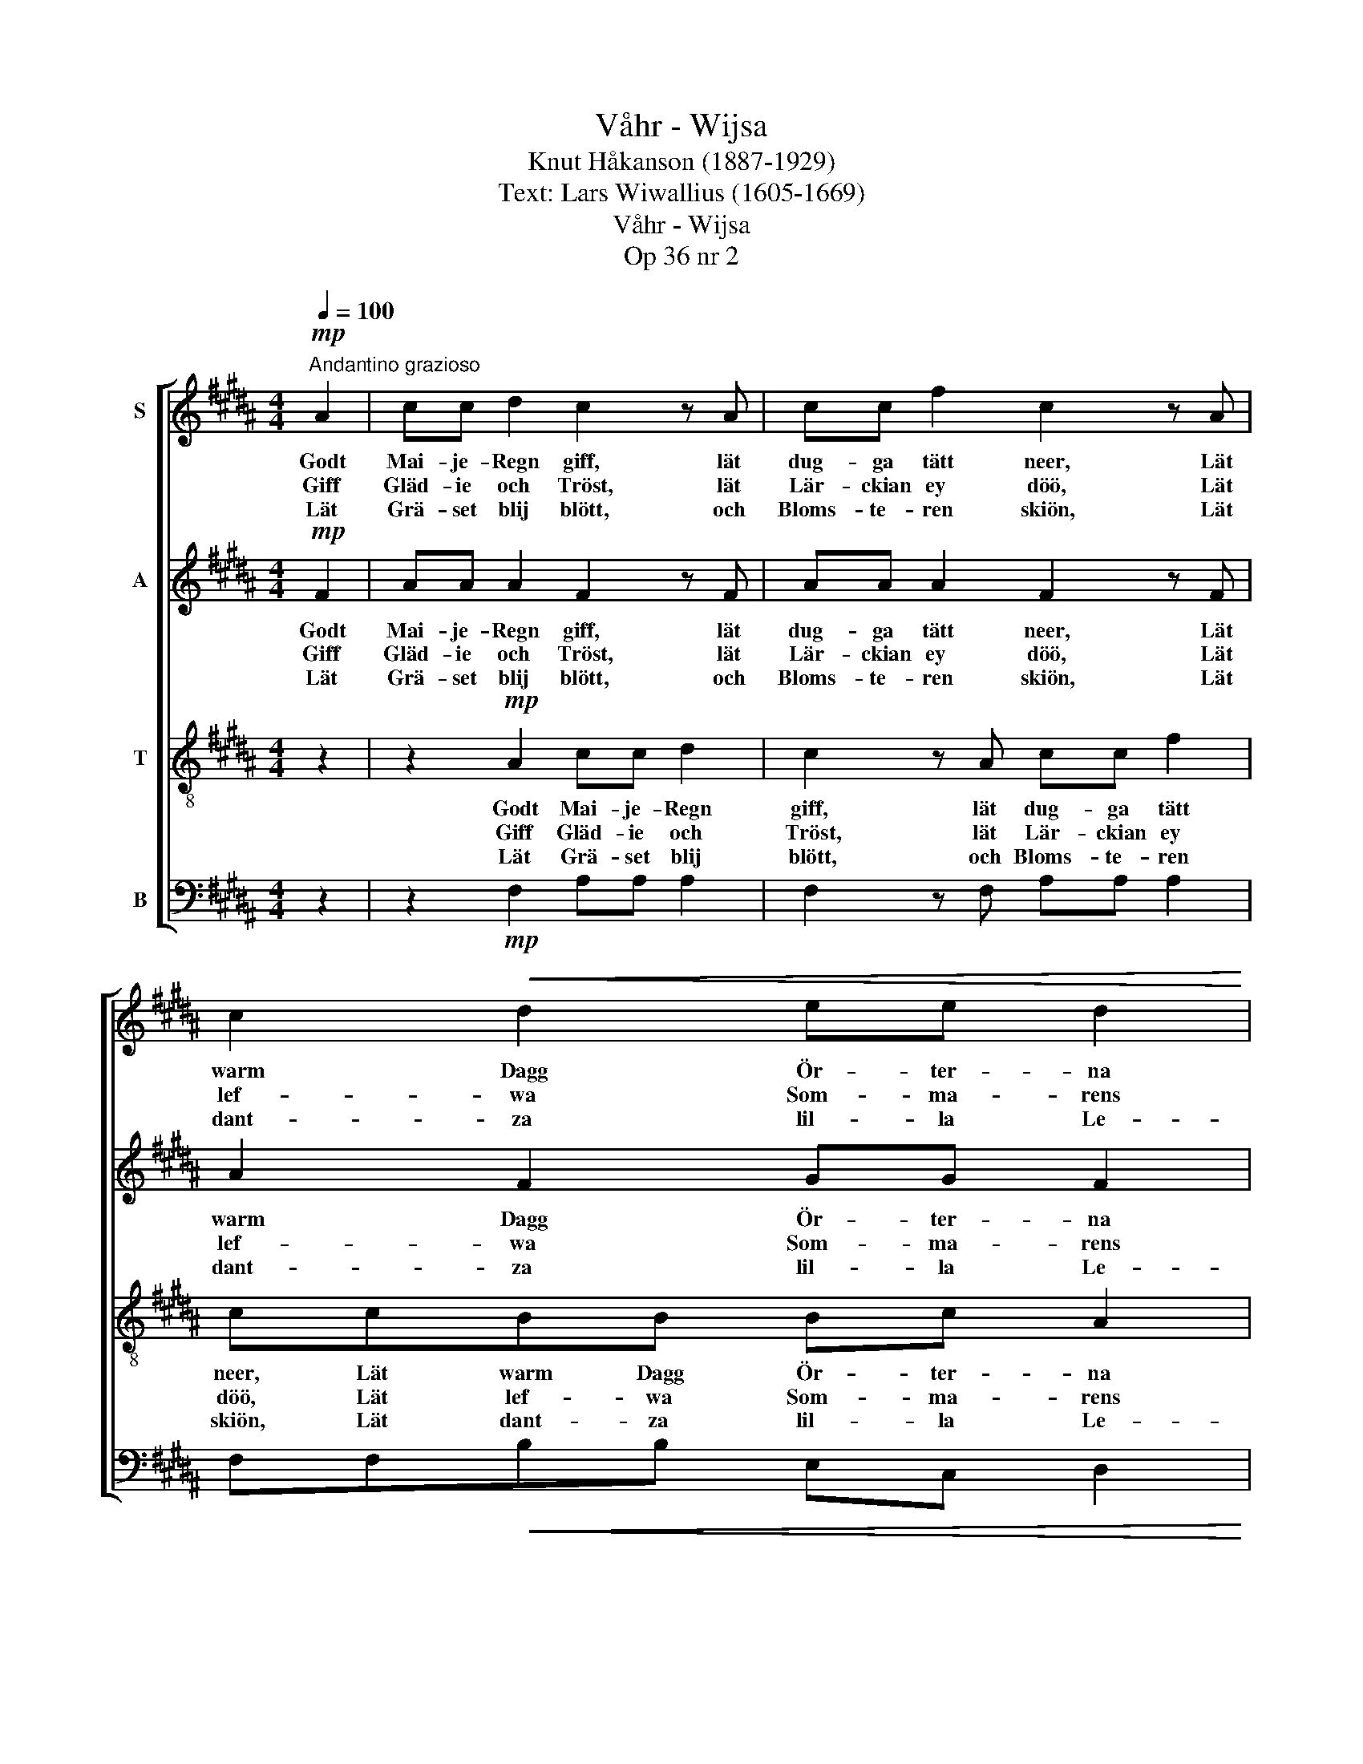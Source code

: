 X:1
T:Våhr - Wijsa
T:Knut Håkanson (1887-1929)
T:Text: Lars Wiwallius (1605-1669)
T:Våhr - Wijsa
T:Op 36 nr 2
%%score [ 1 2 3 4 ]
L:1/8
Q:1/4=100
M:4/4
K:B
V:1 treble nm="S"
V:2 treble nm="A"
V:3 treble-8 nm="T"
V:4 bass nm="B"
V:1
"^Andantino grazioso"!mp! A2 | cc d2 c2 z A | cc f2 c2 z A | c2!<(! d2 ee d2 | %4
w: Godt|Mai- je- Regn giff, lät|dug- ga tätt neer, Lät|warm Dagg Ör- ter- na|
w: Giff|Gläd- ie och Tröst, lät|Lär- ckian ey döö, Lät|lef- wa Som- ma- rens|
w: Lät|Grä- set blij blött, och|Bloms- te- ren skiön, Lät|dant- za lil- la Le-|
 (BG!<)! c2)!f! c2 z2 | z2 z!mp! F AA B2 | A2 z F AA d2 |!<(! AABB GG!<)! e2 | %8
w: fuch- * * ta,|Oss Tor- ckan bort-|drijff, lät Fros- ten ey|meer The spä- da Bloms- te- ren|
w: Swa- * * la.|Hug- swa- la hwart|Bröst på Swe- ri- ges|Öö, Som nu mon sor- ge- ligt|
w: kat- * * ten,|Lät fläch- ta oss|sött, widt uth up- på|Siön, Lät skönt Wäär blå- sa på|
!>(! (dc d2)!>)! c2 z!mp! C |[M:3/4] (AG) A z z"^cresc." F | (cB) c z z c |!<(! (e2 d3)!<)! c!f! | %12
w: tuch- * * ta: Var|nå- * digh, war|rå- * digh, För|them * iagh|
w: ta- * * la. Giff|Som- * mar, Giff|Blom- * mor, Giff|gott * grönt|
w: Hat- * * ten, På|Äng- * en, giff|Säng- * en, I|Grä- * set|
 d3 z!ff! c2 |"^Largamente" f4 d2 | c2 A2 B2 | (A2 G3 F) | !fermata!F6 |] %17
w: beer, Som|Her- ran|tie- na och|fruch- * *|ta.|
w: Höö, Lät|Gö- ken|ro- pa och|ga- * *|la.|
w: grön, Åth|them som|fär- das om|Nat- * *|ten.|
V:2
!mp! F2 | AA A2 F2 z F | AA A2 F2 z F | A2 F2 GG F2 | (D2 ^E2)!f! F2 z2 | z2 z!mp! D FF F2 | %6
w: Godt|Mai- je- Regn giff, lät|dug- ga tätt neer, Lät|warm Dagg Ör- ter- na|fuch- * ta,|Oss Tor- ckan bort-|
w: Giff|Gläd- ie och Tröst, lät|Lär- ckian ey döö, Lät|lef- wa Som- ma- rens|Swa- * la.|Hug- swa- la hwart|
w: Lät|Grä- set blij blött, och|Bloms- te- ren skiön, Lät|dant- za lil- la Le-|kat- * ten,|Lät fläch- ta oss|
 D2 z D FF F2 | DDDD EE G2 | (=A2 GF) ^E2 z!mp! C |[M:3/4] (F^E) F z z"^cresc." F | (AG) A z z A | %11
w: drijff, lät Fros- ten ey|meer The spä- da Bloms- te- ren|tuch- * * ta: Var|nå- * digh, war|rå- * digh, För|
w: Bröst på Swe- ri- ges|Öö, Som nu mon sor- ge- ligt|ta- * * la. Giff|Som- * mar, Giff|Blom- * mor, Giff|
w: sött, widt uth up- på|Siön, Lät skönt Wäär blå- sa på|Hat- * * ten, På|Äng- * en, giff|Säng- * en, I|
 (c2 B3) A!f! | B3 z!ff! G2 | c4 B2 | G2 F2 G2 | (F3 ^E/D/ E2) | !fermata!C6 |] %17
w: them * iagh|beer, Som|Her- ran|tie- na och|fruch- * * *|ta.|
w: gott * grönt|Höö, Lät|Gö- ken|ro- pa och|ga- * * *|la.|
w: Grä- * set|grön, Åth|them som|fär- das om|Nat- * * *|ten.|
V:3
 z2 | z2!mp! A2 cc d2 | c2 z A cc f2 | ccBB Bc A2 | (B2 cB)!f! A2 z!mp! F | AA B2 A2 z F | %6
w: |Godt Mai- je- Regn|giff, lät dug- ga tätt|neer, Lät warm Dagg Ör- ter- na|fuch- * * ta, Oss|Tor- ckan bort- drijff, lät|
w: |Giff Gläd- ie och|Tröst, lät Lär- ckian ey|döö, Lät lef- wa Som- ma- rens|Swa- * * la. Hug-|swa- la hwart Bröst på|
w: |Lät Grä- set blij|blött, och Bloms- te- ren|skiön, Lät dant- za lil- la Le-|kat- * * ten, Lät|fläch- ta oss sött, widt|
 AA d2 A2 z A | F2 (FB) BB c2 | (c2 ^B2) c2 z2 |[M:3/4] z!mp! C (AG) A z | z"^cresc." F (cB) c z | %11
w: Fros- ten ey meer The|spä- da * Bloms- te- ren|tuch- * ta:|Var nå- * digh,|war rå- * digh,|
w: Swe- ri- ges Öö, Som|nu mon * sor- ge- ligt|ta- * la.|Giff Som- * mar,|Giff Blom- * mor,|
w: uth up- på Siön, Lät|skönt Wäär * blå- sa på|Hat- * ten,|På Äng- * en,|giff Säng- * en,|
 z A (Bc) (de)!f! | f3 z!ff! ^e2 | f4 (gf) | ^e2 f2 d2 | (c4- cB) | !fermata!A6 |] %17
w: För them * iagh *|beer, Som|Her- ran *|tie- na och|fruch- * *|ta.|
w: Giff gott * grönt *|Höö, Lät|Gö- ken *|ro- pa och|ga- * *|la.|
w: I Grä- * set *|grön, Åth|them som *|fär- das om|Nat- * *|ten.|
V:4
 z2 | z2!mp! F,2 A,A, A,2 | F,2 z F, A,A, A,2 | F,F,!<(!B,B, E,C, D,2 | %4
 (G,2 A,!<)!G,)!f! F,2 z!mp! D, | F,F, F,2 D,2 z D, | F,F, F,2 D,2 z D, | %7
!<(! D,2 B,,2 E,!<)!E, C,2 |!>(! (F,2 G,2)!>)! C,2 z2 |[M:3/4] z!mp! C, (F,^E,) F, z | %10
 z"^cresc." F, (A,G,) A, z |!<(! z F, (G,A,) (B,C)!<)!!f! | B,3 z!ff! [C,C]2 | [A,,A,]4 [B,,B,]2 | %14
 [C,C]2 [D,D]2 [G,,G,]2 | ([A,,A,][B,,B,] [C,C]2 C,2) | !fermata![F,,F,]6 |] %17


